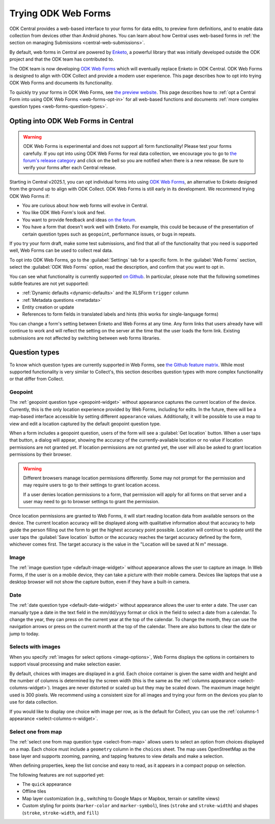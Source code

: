 .. spelling:word-list::
    yyyy

Trying ODK Web Forms
====================

ODK Central provides a web-based interface to your forms for data edits, to preview form definitions, and to enable data collection from devices other than Android phones. You can learn about how Central uses web-based forms in :ref:`the section on managing Submissions <central-web-submissions>`.

By default, web forms in Central are powered by `Enketo <https://enketo.org/>`_, a powerful library that was initially developed outside the ODK project and that the ODK team has contributed to.

The ODK team is now developing `ODK Web Forms <https://github.com/getodk/web-forms?tab=readme-ov-file#odk-web-forms>`_ which will eventually replace Enketo in ODK Central. ODK Web Forms is designed to align with ODK Collect and provide a modern user experience. This page describes how to opt into trying ODK Web Forms and documents its functionality.

To quickly try your forms in ODK Web Forms, see `the preview website <https://getodk.org/web-forms-preview/>`_. This page describes how to :ref:`opt a Central Form into using ODK Web Forms <web-forms-opt-in>` for all web-based functions and documents :ref:`more complex question types <web-forms-question-types>`.

.. _web-forms-opt-in:

Opting into ODK Web Forms in Central
----------------------------------------

.. warning::
    ODK Web Forms is experimental and does not support all form functionality! Please test your forms carefully. If you opt into using ODK Web Forms for real data collection, we encourage you to go to `the forum's release category <https://forum.getodk.org/c/releases/16>`_ and click on the bell so you are notified when there is a new release. Be sure to verify your forms after each Central release.

Starting in Central v2025.1, you can opt individual forms into using `ODK Web Forms <https://github.com/getodk/web-forms?tab=readme-ov-file#odk-web-forms>`_, an alternative to Enketo designed from the ground up to align with ODK Collect. ODK Web Forms is still early in its development. We recommend trying ODK Web Forms if:

* You are curious about how web forms will evolve in Central.
* You like ODK Web Form's look and feel.
* You want to provide feedback and ideas `on the forum <https://forum.getodk.org/tag/odk-webforms>`_.
* You have a form that doesn't work well with Enketo. For example, this could be because of the presentation of certain question types such as ``geopoint``, performance issues, or bugs in repeats.

If you try your form draft, make some test submissions, and find that all of the functionality that you need is supported well, Web Forms can be used to collect real data.

To opt into ODK Web Forms, go to the :guilabel:`Settings` tab for a specific form. In the :guilabel:`Web Forms` section, select the :guilabel:`ODK Web Forms` option, read the description, and confirm that you want to opt in.

You can see what functionality is currently supported `on Github <https://github.com/getodk/web-forms?tab=readme-ov-file#feature-matrix>`_. In particular, please note that the following sometimes subtle features are not yet supported:

* :ref:`Dynamic defaults <dynamic-defaults>` and the XLSForm ``trigger`` column
* :ref:`Metadata questions <metadata>`
* Entity creation or update
* References to form fields in translated labels and hints (this works for single-language forms)

You can change a form's setting between Enketo and Web Forms at any time. Any form links that users already have will continue to work and will reflect the setting on the server at the time that the user loads the form link. Existing submissions are not affected by switching between web forms libraries.

.. _web-forms-question-types:

Question types
--------------

To know which question types are currently supported in Web Forms, see `the Github feature matrix <https://github.com/getodk/we
b-forms?tab=readme-ov-file#feature-matrix>`_. While most supported functionality is very similar to Collect's, this section describes question types with more complex functionality or that differ from Collect.

Geopoint
~~~~~~~~

The :ref:`geopoint question type <geopoint-widget>` without appearance captures the current location of the device. Currently, this is the only location experience provided by Web Forms, including for edits. In the future, there will be a map-based interface accessible by setting different ``appearance`` values. Additionally, it will be possible to use a map to view and edit a location captured by the default geopoint question type.

When a form includes a geopoint question, users of the form will see a :guilabel:`Get location` button. When a user taps that button, a dialog will appear, showing the accuracy of the currently-available location or no value if location permissions are not granted yet. If location permissions are not granted yet, the user will also be asked to grant location permissions by their browser.

.. image:: /img/web-forms/geopoint-permission.*
  :alt: Web Forms location permissions request

.. warning::

  Different browsers manage location permissions differently. Some may not prompt for the permission and may require users to go to their settings to grant location access.

  If a user denies location permissions to a form, that permission will apply for all forms on that server and a user may need to go to browser settings to grant the permission.

Once location permissions are granted to Web Forms, it will start reading location data from available sensors on the device. The current location accuracy will be displayed along with qualitative information about that accuracy to help guide the person filling out the form to get the highest accuracy point possible. Location will continue to update until the user taps the :guilabel:`Save location` button or the accuracy reaches the target accuracy defined by the form, whichever comes first. The target accuracy is the value in the "Location will be saved at N m" message.

.. image:: /img/web-forms/geopoint-refining-accuracy.*
  :alt: Web forms location-finding dialog

Image
~~~~~~~~

.. image:: /img/web-forms/image-desktop.*
  :class: central-partial-screen

The :ref:`image question type <default-image-widget>` without appearance allows the user to capture an image. In Web Forms, if the user is on a mobile device, they can take a picture with their mobile camera. Devices like laptops that use a desktop browser will not show the capture button, even if they have a built-in camera.

Date
~~~~~

.. image:: /img/web-forms/calendar-yyyy-mm-dd.*
  :class: central-partial-screen

The :ref:`date question type <default-date-widget>` without appearance allows the user to enter a date. The user can manually type a date in the text field in the mm/dd/yyyy format or click in the field to select a date from a calendar. To change the year, they can press on the current year at the top of the calendar. To change the month, they can use the navigation arrows or press on the current month at the top of the calendar. There are also buttons to clear the date or jump to today.

.. _web-forms-selects-images:

Selects with images
~~~~~~~~~~~~~~~~~~~

.. seealso:: :ref:`Best practices for images <label-images-best-practices>`

When you specify :ref:`images for select options <image-options>`, Web Forms displays the options in containers to support visual processing and make selection easier.

.. image:: /img/web-forms/select-with-images.*
  :alt: Select with images in Web Forms

By default, choices with images are displayed in a grid. Each choice container is given the same width and height and the number of columns is determined by the screen width (this is the same as the :ref:`columns appearance <select-columns-widget>`). Images are never distorted or scaled up but they may be scaled down. The maximum image height used is 300 pixels. We recommend using a consistent size for all images and trying your form on the devices you plan to use for data collection.

If you would like to display one choice with image per row, as is the default for Collect, you can use the :ref:`columns-1 appearance <select-columns-n-widget>`.

.. _web-forms-select-from-map:

Select one from map
~~~~~~~~~~~~~~~~~~~

.. versionadded:: Central v2025.3

The :ref:`select one from map question type <select-from-map>` allows users to select an option from choices displayed on a map. Each choice must include a ``geometry`` column in the ``choices`` sheet. The map uses OpenStreetMap as the base layer and supports zooming, panning, and tapping features to view details and make a selection.

.. image:: /img/web-forms/select-one-from-map.*
  :alt: Select one from map in Web Forms

When defining properties, keep the list concise and easy to read, as it appears in a compact popup on selection.

The following features are not supported yet:

- The ``quick`` appearance
- Offline tiles
- Map layer customization (e.g., switching to Google Maps or Mapbox, terrain or satellite views)
- Custom styling for points (``marker-color`` and ``marker-symbol``), lines (``stroke`` and ``stroke-width``) and shapes (``stroke``, ``stroke-width``, and ``fill``)
